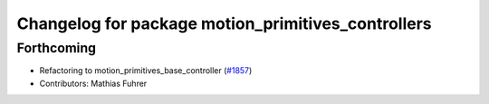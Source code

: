 ^^^^^^^^^^^^^^^^^^^^^^^^^^^^^^^^^^^^^^^^^^^^^^^^^^^
Changelog for package motion_primitives_controllers
^^^^^^^^^^^^^^^^^^^^^^^^^^^^^^^^^^^^^^^^^^^^^^^^^^^

Forthcoming
-----------
* Refactoring to motion_primitives_base_controller (`#1857 <https://github.com/ros-controls/ros2_controllers/issues/1857>`_)
* Contributors: Mathias Fuhrer
